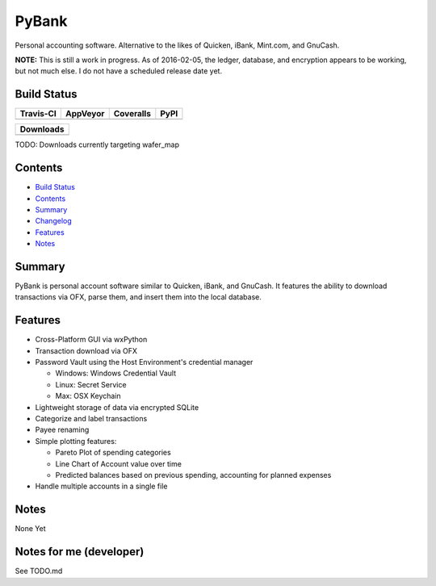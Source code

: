======
PyBank
======
Personal accounting software. Alternative to the likes of Quicken, iBank,
Mint.com, and GnuCash.

**NOTE:** This is still a work in progress. As of 2016-02-05, the ledger, database, and
encryption appears to be working, but not much else. I do not have a scheduled release
date yet.


Build Status
------------

+-----------+----------+-----------+------+
| Travis-CI | AppVeyor | Coveralls | PyPI |
+===========+==========+===========+======+
||travis-ci|||appveyor|||coveralls||      |
+-----------+----------+-----------+------+

+------------------------------------+
|            Downloads               |
+=========+=========+========+=======+
||DLTotal|||DLMonth|||DLWeek|||DLDay||
+---------+---------+--------+-------+

TODO: Downloads currently targeting wafer_map

Contents
--------

+ `Build Status`_
+ `Contents`_
+ `Summary`_
+ `Changelog`_
+ `Features`_
+ `Notes`_

Summary
-------
PyBank is personal account software similar to Quicken, iBank, and GnuCash.
It features the ability to download transactions via OFX, parse them, and
insert them into the local database.

Features
--------
+ Cross-Platform GUI via wxPython
+ Transaction download via OFX
+ Password Vault using the Host Environment's credential manager

  + Windows: Windows Credential Vault
  + Linux: Secret Service
  + Max: OSX Keychain

+ Lightweight storage of data via encrypted SQLite
+ Categorize and label transactions
+ Payee renaming
+ Simple plotting features:

  + Pareto Plot of spending categories
  + Line Chart of Account value over time
  + Predicted balances based on previous spending, accounting for planned
    expenses

+ Handle multiple accounts in a single file

Notes
-----
None Yet


Notes for me (developer)
------------------------
See TODO.md








.. |travis-ci| image:: https://api.travis-ci.org/dougthor42/PyBank.svg?branch=master
  :target: https://travis-ci.org/dougthor42/PyBank
  :alt: Travis-CI (Linux, Max)

.. |appveyor| image:: https://ci.appveyor.com/api/projects/status/github/dougthor42/pybank?branch=master&svg=true
  :target: https://ci.appveyor.com/project/dougthor42/pybank
  :alt: AppVeyor (Windows)

.. |coveralls| image:: https://coveralls.io/repos/dougthor42/PyBank/badge.svg?branch=master
  :target: https://coveralls.io/r/dougthor42/PyBank?branch=master
  :alt: Coveralls (code coverage)

.. |PyPI| image:: http://img.shields.io/pypi/v/wafer_map.svg?style=flat
  :target: https://pypi.python.org/pypi/wafer_map/
  :alt: Latest PyPI version

.. |DLMonth| image:: http://img.shields.io/pypi/dm/wafer_map.svg?style=flat
  :target: https://pypi.python.org/pypi/wafer_map/
  :alt: Number of PyPI downloads per Month

.. |DLTotal| image:: http://img.shields.io/pypi/d/wafer_map.svg?style=flat
  :target: https://pypi.python.org/pypi/wafer_map/
  :alt: Number of PyPI downloads

.. |DLWeek| image:: http://img.shields.io/pypi/dw/wafer_map.svg?style=flat
  :target: https://pypi.python.org/pypi/wafer_map/
  :alt: Number of PyPI downloads per week

.. |DLDay| image:: http://img.shields.io/pypi/dd/wafer_map.svg?style=flat
  :target: https://pypi.python.org/pypi/wafer_map/
  :alt: Number of PyPI downloads per day

.. _Changelog: https://github.com/dougthor42/PyBank/blob/master/CHANGELOG.md
